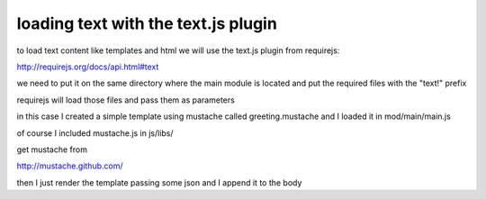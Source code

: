loading text with the text.js plugin
====================================

to load text content like templates and html we will use the
text.js plugin from requirejs:

http://requirejs.org/docs/api.html#text

we need to put it on the same directory where the main module
is located and put the required files with the "text!" prefix

requirejs will load those files and pass them as parameters

in this case I created a simple template using mustache called
greeting.mustache and I loaded it in mod/main/main.js

of course I included mustache.js in js/libs/

get mustache from

http://mustache.github.com/

then I just render the template passing some json and I append
it to the body


